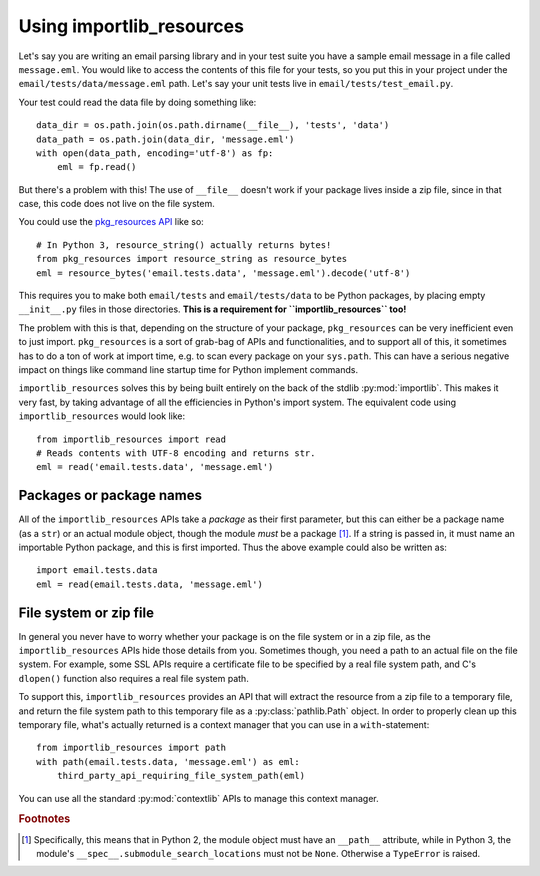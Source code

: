 .. _using:

===========================
 Using importlib_resources
===========================

Let's say you are writing an email parsing library and in your test suite you
have a sample email message in a file called ``message.eml``.  You would like
to access the contents of this file for your tests, so you put this in your
project under the ``email/tests/data/message.eml`` path.  Let's say your unit
tests live in ``email/tests/test_email.py``.

Your test could read the data file by doing something like::

    data_dir = os.path.join(os.path.dirname(__file__), 'tests', 'data')
    data_path = os.path.join(data_dir, 'message.eml')
    with open(data_path, encoding='utf-8') as fp:
        eml = fp.read()

But there's a problem with this!  The use of ``__file__`` doesn't work if your
package lives inside a zip file, since in that case, this code does not live
on the file system.

You could use the `pkg_resources API`_ like so::

    # In Python 3, resource_string() actually returns bytes!
    from pkg_resources import resource_string as resource_bytes
    eml = resource_bytes('email.tests.data', 'message.eml').decode('utf-8')

This requires you to make both ``email/tests`` and ``email/tests/data`` to be
Python packages, by placing empty ``__init__.py`` files in those directories.
**This is a requirement for ``importlib_resources`` too!**

The problem with this is that, depending on the structure of your package,
``pkg_resources`` can be very inefficient even to just import.
``pkg_resources`` is a sort of grab-bag of APIs and functionalities, and to
support all of this, it sometimes has to do a ton of work at import time,
e.g. to scan every package on your ``sys.path``.  This can have a serious
negative impact on things like command line startup time for Python implement
commands.

``importlib_resources`` solves this by being built entirely on the back of the
stdlib :py:mod:`importlib`.  This makes it very fast, by taking advantage of
all the efficiencies in Python's import system.  The equivalent code using
``importlib_resources`` would look like::

    from importlib_resources import read
    # Reads contents with UTF-8 encoding and returns str.
    eml = read('email.tests.data', 'message.eml')


Packages or package names
=========================

All of the ``importlib_resources`` APIs take a *package* as their first
parameter, but this can either be a package name (as a ``str``) or an actual
module object, though the module *must* be a package [#fn1]_.  If a string is
passed in, it must name an importable Python package, and this is first
imported.  Thus the above example could also be written as::

    import email.tests.data
    eml = read(email.tests.data, 'message.eml')


File system or zip file
=======================

In general you never have to worry whether your package is on the file system
or in a zip file, as the ``importlib_resources`` APIs hide those details from
you.  Sometimes though, you need a path to an actual file on the file system.
For example, some SSL APIs require a certificate file to be specified by a
real file system path, and C's ``dlopen()`` function also requires a real file
system path.

To support this, ``importlib_resources`` provides an API that will extract the
resource from a zip file to a temporary file, and return the file system path
to this temporary file as a :py:class:`pathlib.Path` object.  In order to
properly clean up this temporary file, what's actually returned is a context
manager that you can use in a ``with``-statement::

    from importlib_resources import path
    with path(email.tests.data, 'message.eml') as eml:
        third_party_api_requiring_file_system_path(eml)

You can use all the standard :py:mod:`contextlib` APIs to manage this context
manager.


.. rubric:: Footnotes

.. [#fn1] Specifically, this means that in Python 2, the module object must
          have an ``__path__`` attribute, while in Python 3, the module's
          ``__spec__.submodule_search_locations`` must not be ``None``.
          Otherwise a ``TypeError`` is raised.


.. _`pkg_resources API`: http://setuptools.readthedocs.io/en/latest/pkg_resources.html#basic-resource-access
